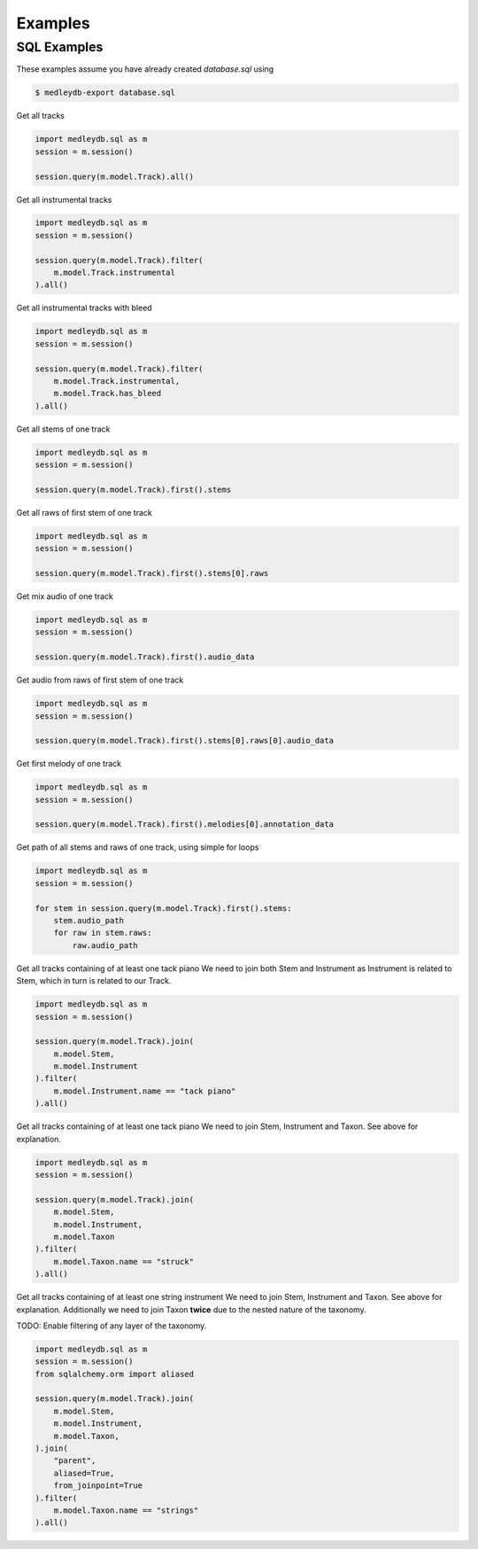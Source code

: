 Examples
========

SQL Examples
------------

These examples assume you have already created `database.sql` using

.. code:: bash

    $ medleydb-export database.sql



Get all tracks

.. code:: python

    import medleydb.sql as m
    session = m.session()

    session.query(m.model.Track).all()


Get all instrumental tracks

.. code:: python

    import medleydb.sql as m
    session = m.session()

    session.query(m.model.Track).filter(
        m.model.Track.instrumental
    ).all()


Get all instrumental tracks with bleed

.. code:: python

    import medleydb.sql as m
    session = m.session()

    session.query(m.model.Track).filter(
        m.model.Track.instrumental,
        m.model.Track.has_bleed
    ).all()


Get all stems of one track

.. code:: python

    import medleydb.sql as m
    session = m.session()

    session.query(m.model.Track).first().stems


Get all raws of first stem of one track

.. code:: python

    import medleydb.sql as m
    session = m.session()

    session.query(m.model.Track).first().stems[0].raws


Get mix audio of one track

.. code:: python

    import medleydb.sql as m
    session = m.session()

    session.query(m.model.Track).first().audio_data


Get audio from raws of first stem of one track

.. code:: python

    import medleydb.sql as m
    session = m.session()

    session.query(m.model.Track).first().stems[0].raws[0].audio_data


Get first melody of one track

.. code:: python

    import medleydb.sql as m
    session = m.session()

    session.query(m.model.Track).first().melodies[0].annotation_data


Get path of all stems and raws of one track, using simple for loops

.. code:: python

    import medleydb.sql as m
    session = m.session()

    for stem in session.query(m.model.Track).first().stems:
        stem.audio_path
        for raw in stem.raws:
            raw.audio_path


Get all tracks containing of at least one tack piano
We need to join both Stem and Instrument as Instrument is related to Stem,
which in turn is related to our Track.

.. code:: python

    import medleydb.sql as m
    session = m.session()

    session.query(m.model.Track).join(
        m.model.Stem,
        m.model.Instrument
    ).filter(
        m.model.Instrument.name == "tack piano"
    ).all()


Get all tracks containing of at least one tack piano
We need to join Stem, Instrument and Taxon. See above for explanation.

.. code:: python

    import medleydb.sql as m
    session = m.session()

    session.query(m.model.Track).join(
        m.model.Stem,
        m.model.Instrument,
        m.model.Taxon
    ).filter(
        m.model.Taxon.name == "struck"
    ).all()


Get all tracks containing of at least one string instrument
We need to join Stem, Instrument and Taxon. See above for explanation.
Additionally we need to join Taxon **twice** due to the nested nature of
the taxonomy.

TODO: Enable filtering of any layer of the taxonomy.

.. code:: python

    import medleydb.sql as m
    session = m.session()
    from sqlalchemy.orm import aliased

    session.query(m.model.Track).join(
        m.model.Stem,
        m.model.Instrument,
        m.model.Taxon,
    ).join(
        "parent",
        aliased=True,
        from_joinpoint=True
    ).filter(
        m.model.Taxon.name == "strings"
    ).all()
